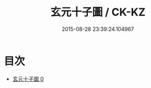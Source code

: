 #+TITLE: 玄元十子圖 / CK-KZ

#+DATE: 2015-08-28 23:39:24.104967
* 目次
 - [[file:KR5a0164_000.txt][玄元十子圖 0]]
